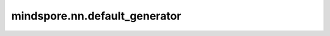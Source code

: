 mindspore.nn.default_generator
==============================

.. py:function:: mindspore.nn.default_generator()

    默认的生成器对象。

    当用户没有指定生成器时，随机算子会调用默认生成器来生成随机数。

    返回：
        全局默认生成器。
